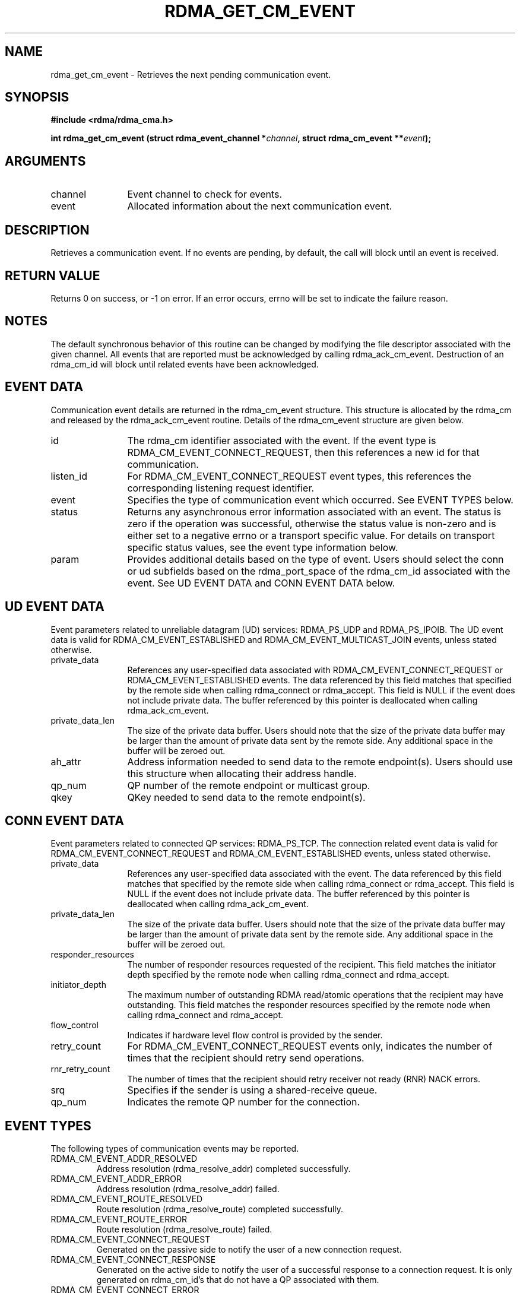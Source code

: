 .\" Licensed under the OpenIB.org BSD license (FreeBSD Variant) - See COPYING.md
.TH "RDMA_GET_CM_EVENT" 3 "2007-10-31" "librdmacm" "Librdmacm Programmer's Manual" librdmacm
.SH NAME
rdma_get_cm_event \- Retrieves the next pending communication event.
.SH SYNOPSIS
.B "#include <rdma/rdma_cma.h>"
.P
.B "int" rdma_get_cm_event
.BI "(struct rdma_event_channel *" channel ","
.BI "struct rdma_cm_event **" event ");"
.SH ARGUMENTS
.IP "channel" 12
Event channel to check for events.
.IP "event" 12
Allocated information about the next communication event.
.SH "DESCRIPTION"
Retrieves a communication event.  If no events are pending, by default,
the call will block until an event is received.
.SH "RETURN VALUE"
Returns 0 on success, or -1 on error.  If an error occurs, errno will be
set to indicate the failure reason.
.SH "NOTES"
The default synchronous behavior of this routine can be changed by
modifying the file descriptor associated with the given channel.  All
events that are reported must be acknowledged by calling rdma_ack_cm_event.
Destruction of an rdma_cm_id will block until related events have been
acknowledged.
.SH "EVENT DATA"
Communication event details are returned in the rdma_cm_event structure.
This structure is allocated by the rdma_cm and released by the
rdma_ack_cm_event routine.  Details of the rdma_cm_event structure are
given below.
.IP "id" 12
The rdma_cm identifier associated with the event.  If the event type is
RDMA_CM_EVENT_CONNECT_REQUEST, then this references a new id for that
communication.
.IP "listen_id" 12
For RDMA_CM_EVENT_CONNECT_REQUEST event types, this references the
corresponding listening request identifier.
.IP "event" 12
Specifies the type of communication event which occurred.  See EVENT TYPES
below.
.IP "status" 12
Returns any asynchronous error information associated with an event.  The
status is zero if the operation was successful, otherwise the status value
is non-zero and is either set to a negative errno or a transport specific value.
For details on transport specific status values, see the event type information
below.
.IP "param" 12
Provides additional details based on the type of event.  Users should
select the conn or ud subfields based on the rdma_port_space of the
rdma_cm_id associated with the event.  See UD EVENT DATA and CONN EVENT
DATA below.
.SH "UD EVENT DATA"
Event parameters related to unreliable datagram (UD) services: RDMA_PS_UDP and
RDMA_PS_IPOIB.  The UD event data is valid for RDMA_CM_EVENT_ESTABLISHED and
RDMA_CM_EVENT_MULTICAST_JOIN events, unless stated otherwise.
.IP "private_data" 12
References any user-specified data associated with RDMA_CM_EVENT_CONNECT_REQUEST
or RDMA_CM_EVENT_ESTABLISHED events.  The data referenced by this field matches
that specified by the remote side when calling rdma_connect or rdma_accept.
This field is NULL if the event does not include private data.  The buffer
referenced by this pointer is deallocated when calling rdma_ack_cm_event.
.IP "private_data_len" 12
The size of the private data buffer.  Users should note that the size of
the private data buffer may be larger than the amount of private data
sent by the remote side.  Any additional space in the buffer will be
zeroed out.
.IP "ah_attr" 12
Address information needed to send data to the remote endpoint(s).
Users should use this structure when allocating their address handle.
.IP "qp_num" 12
QP number of the remote endpoint or multicast group.
.IP "qkey" 12
QKey needed to send data to the remote endpoint(s).
.SH "CONN EVENT DATA"
Event parameters related to connected QP services: RDMA_PS_TCP.  The
connection related event data is valid for RDMA_CM_EVENT_CONNECT_REQUEST
and RDMA_CM_EVENT_ESTABLISHED events, unless stated otherwise.
.IP "private_data" 12
References any user-specified data associated with the event.  The data
referenced by this field matches that specified by the remote side when
calling rdma_connect or rdma_accept.  This field is NULL if the event
does not include private data.  The buffer referenced by this pointer is
deallocated when calling rdma_ack_cm_event.
.IP "private_data_len" 12
The size of the private data buffer.  Users should note that the size of
the private data buffer may be larger than the amount of private data
sent by the remote side.  Any additional space in the buffer will be
zeroed out.
.IP "responder_resources" 12
The number of responder resources requested of the recipient.
This field matches the initiator depth specified by the remote node when
calling rdma_connect and rdma_accept.
.IP "initiator_depth" 12
The maximum number of outstanding RDMA read/atomic operations
that the recipient may have outstanding.  This field matches the responder
resources specified by the remote node when calling rdma_connect and
rdma_accept.
.IP "flow_control" 12
Indicates if hardware level flow control is provided by the sender.
.IP "retry_count" 12
For RDMA_CM_EVENT_CONNECT_REQUEST events only, indicates the number of times
that the recipient should retry send operations.
.IP "rnr_retry_count" 12
The number of times that the recipient should retry receiver not ready (RNR)
NACK errors.
.IP "srq" 12
Specifies if the sender is using a shared-receive queue.
.IP "qp_num" 12
Indicates the remote QP number for the connection.
.SH "EVENT TYPES"
The following types of communication events may be reported.
.IP RDMA_CM_EVENT_ADDR_RESOLVED
Address resolution (rdma_resolve_addr) completed successfully.
.IP RDMA_CM_EVENT_ADDR_ERROR
Address resolution (rdma_resolve_addr) failed.
.IP RDMA_CM_EVENT_ROUTE_RESOLVED
Route resolution (rdma_resolve_route) completed successfully.
.IP RDMA_CM_EVENT_ROUTE_ERROR
Route resolution (rdma_resolve_route) failed.
.IP RDMA_CM_EVENT_CONNECT_REQUEST
Generated on the passive side to notify the user of a new connection request.
.IP RDMA_CM_EVENT_CONNECT_RESPONSE
Generated on the active side to notify the user of a successful response
to a connection request.  It is only generated on rdma_cm_id's that do not
have a QP associated with them.
.IP RDMA_CM_EVENT_CONNECT_ERROR
Indicates that an error has occurred trying to establish or a connection.
May be generated on the active or passive side of a connection.
.IP RDMA_CM_EVENT_UNREACHABLE
Generated on the active side to notify the user that the remote server is
not reachable or unable to respond to a connection request.  If this event
is generated in response to a UD QP resolution request over InfiniBand,
the event status field will contain an errno, if negative, or the status
result carried in the IB CM SIDR REP message.
.IP RDMA_CM_EVENT_REJECTED
Indicates that a connection request or response was rejected by the remote
end point.  The event status field will contain the transport specific
reject reason if available.  Under InfiniBand, this is the reject reason
carried in the IB CM REJ message.
.IP RDMA_CM_EVENT_ESTABLISHED
Indicates that a connection has been established with the remote end point.
.IP RDMA_CM_EVENT_DISCONNECTED
The connection has been disconnected.
.IP RDMA_CM_EVENT_DEVICE_REMOVAL
The local RDMA device associated with the rdma_cm_id has been removed.
Upon receiving this event, the user must destroy the related rdma_cm_id.
.IP RDMA_CM_EVENT_MULTICAST_JOIN
The multicast join operation (rdma_join_multicast) completed successfully.
.IP RDMA_CM_EVENT_MULTICAST_ERROR
An error either occurred joining a multicast group, or, if the group had
already been joined, on an existing group.  The specified multicast group is
no longer accessible and should be rejoined, if desired.
.IP RDMA_CM_EVENT_ADDR_CHANGE
The network device associated with this ID through address resolution changed
its HW address, eg following of bonding failover. This event can serve as a
hint for applications who want the links used for their RDMA sessions to
align with the network stack.
.IP RDMA_CM_EVENT_TIMEWAIT_EXIT
The QP associated with a connection has exited its timewait state and is now
ready to be re-used.  After a QP has been disconnected, it is maintained in
a timewait state to allow any in flight packets to exit the network.  After
the timewait state has completed, the rdma_cm will report this event.
.SH "SEE ALSO"
rdma_ack_cm_event(3), rdma_create_event_channel(3), rdma_resolve_addr(3),
rdma_resolve_route(3), rdma_connect(3), rdma_listen(3), rdma_join_multicast(3),
rdma_destroy_id(3), rdma_event_str(3)

